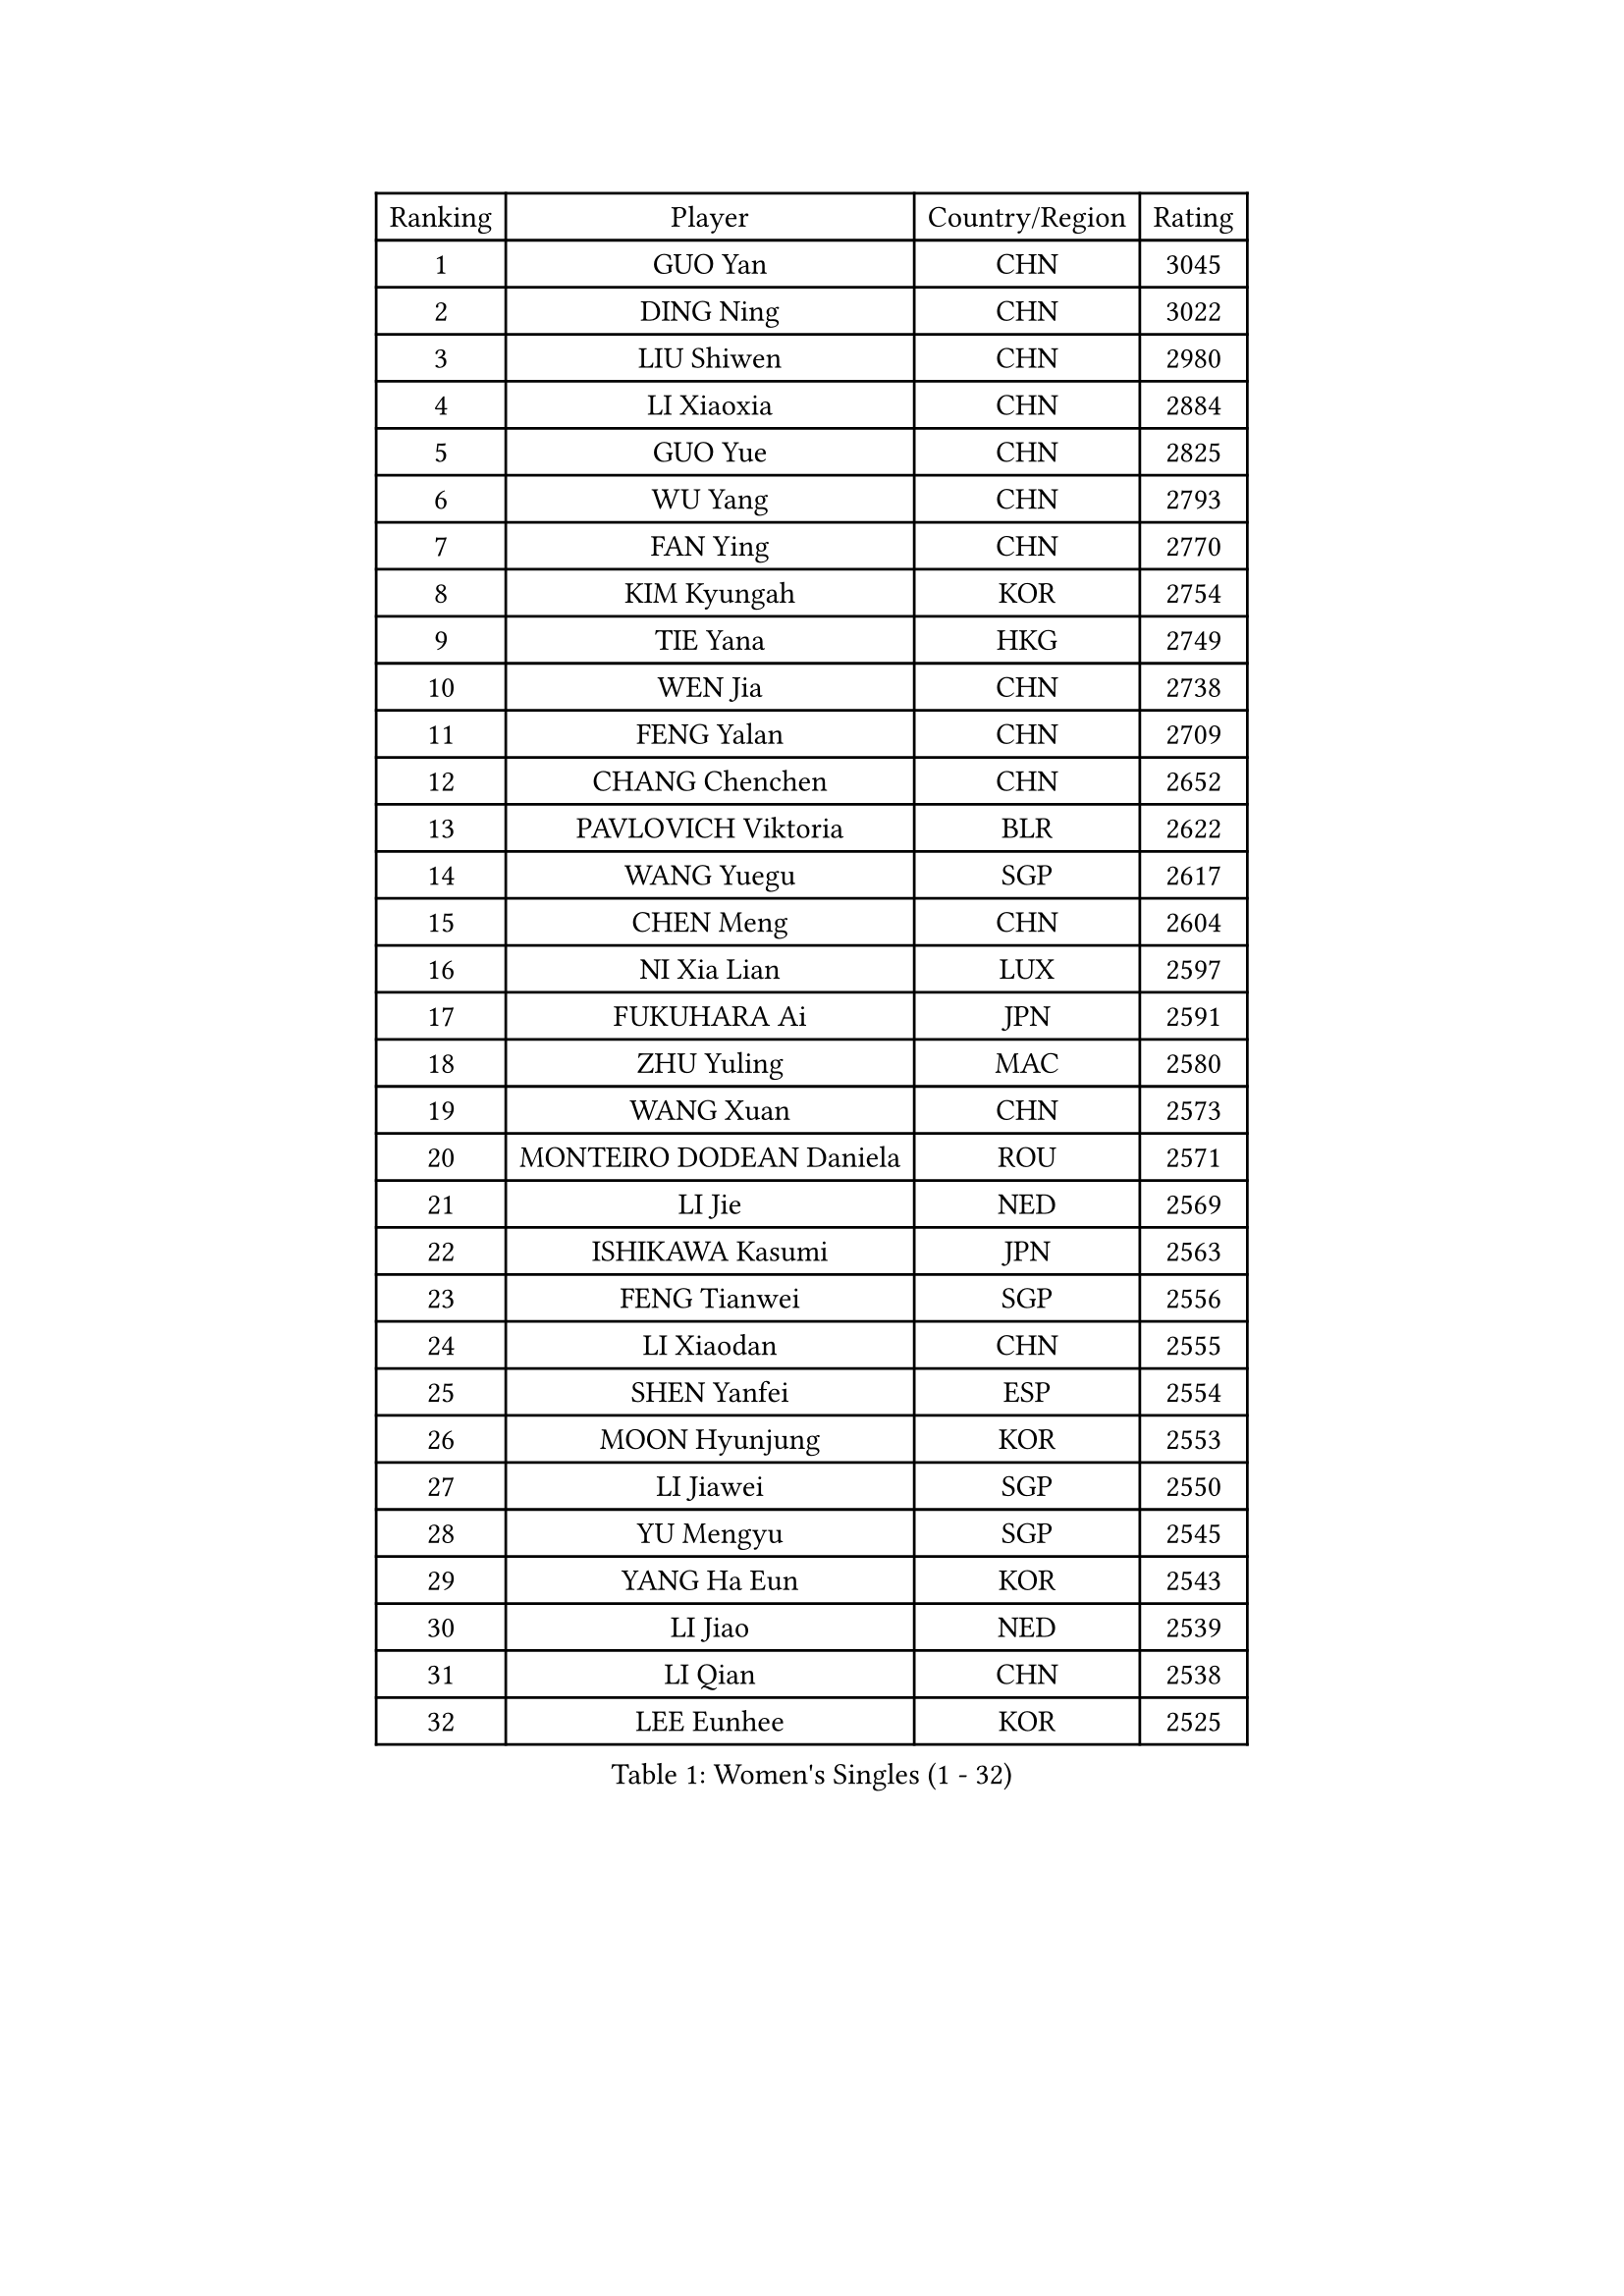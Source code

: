 
#set text(font: ("Courier New", "NSimSun"))
#figure(
  caption: "Women's Singles (1 - 32)",
    table(
      columns: 4,
      [Ranking], [Player], [Country/Region], [Rating],
      [1], [GUO Yan], [CHN], [3045],
      [2], [DING Ning], [CHN], [3022],
      [3], [LIU Shiwen], [CHN], [2980],
      [4], [LI Xiaoxia], [CHN], [2884],
      [5], [GUO Yue], [CHN], [2825],
      [6], [WU Yang], [CHN], [2793],
      [7], [FAN Ying], [CHN], [2770],
      [8], [KIM Kyungah], [KOR], [2754],
      [9], [TIE Yana], [HKG], [2749],
      [10], [WEN Jia], [CHN], [2738],
      [11], [FENG Yalan], [CHN], [2709],
      [12], [CHANG Chenchen], [CHN], [2652],
      [13], [PAVLOVICH Viktoria], [BLR], [2622],
      [14], [WANG Yuegu], [SGP], [2617],
      [15], [CHEN Meng], [CHN], [2604],
      [16], [NI Xia Lian], [LUX], [2597],
      [17], [FUKUHARA Ai], [JPN], [2591],
      [18], [ZHU Yuling], [MAC], [2580],
      [19], [WANG Xuan], [CHN], [2573],
      [20], [MONTEIRO DODEAN Daniela], [ROU], [2571],
      [21], [LI Jie], [NED], [2569],
      [22], [ISHIKAWA Kasumi], [JPN], [2563],
      [23], [FENG Tianwei], [SGP], [2556],
      [24], [LI Xiaodan], [CHN], [2555],
      [25], [SHEN Yanfei], [ESP], [2554],
      [26], [MOON Hyunjung], [KOR], [2553],
      [27], [LI Jiawei], [SGP], [2550],
      [28], [YU Mengyu], [SGP], [2545],
      [29], [YANG Ha Eun], [KOR], [2543],
      [30], [LI Jiao], [NED], [2539],
      [31], [LI Qian], [CHN], [2538],
      [32], [LEE Eunhee], [KOR], [2525],
    )
  )#pagebreak()

#set text(font: ("Courier New", "NSimSun"))
#figure(
  caption: "Women's Singles (33 - 64)",
    table(
      columns: 4,
      [Ranking], [Player], [Country/Region], [Rating],
      [33], [#text(gray, "GAO Jun")], [USA], [2519],
      [34], [#text(gray, "YAO Yan")], [CHN], [2517],
      [35], [TIKHOMIROVA Anna], [RUS], [2512],
      [36], [HIRANO Sayaka], [JPN], [2511],
      [37], [RI Myong Sun], [PRK], [2500],
      [38], [PESOTSKA Margaryta], [UKR], [2490],
      [39], [SEOK Hajung], [KOR], [2480],
      [40], [RAO Jingwen], [CHN], [2474],
      [41], [IVANCAN Irene], [GER], [2472],
      [42], [LI Qian], [POL], [2465],
      [43], [SUN Beibei], [SGP], [2463],
      [44], [SKOV Mie], [DEN], [2462],
      [45], [LAY Jian Fang], [AUS], [2458],
      [46], [JIANG Huajun], [HKG], [2457],
      [47], [SUH Hyo Won], [KOR], [2454],
      [48], [LIU Jia], [AUT], [2444],
      [49], [LI Chunli], [NZL], [2435],
      [50], [LI Xue], [FRA], [2435],
      [51], [JEON Jihee], [KOR], [2429],
      [52], [DANG Yeseo], [KOR], [2424],
      [53], [WU Jiaduo], [GER], [2415],
      [54], [MORIZONO Misaki], [JPN], [2411],
      [55], [PARTYKA Natalia], [POL], [2410],
      [56], [JIA Jun], [CHN], [2400],
      [57], [MOLNAR Cornelia], [CRO], [2391],
      [58], [BALAZOVA Barbora], [SVK], [2389],
      [59], [POTA Georgina], [HUN], [2387],
      [60], [KOMWONG Nanthana], [THA], [2381],
      [61], [FUJII Hiroko], [JPN], [2380],
      [62], [CHEN Szu-Yu], [TPE], [2378],
      [63], [YOON Sunae], [KOR], [2378],
      [64], [BARTHEL Zhenqi], [GER], [2375],
    )
  )#pagebreak()

#set text(font: ("Courier New", "NSimSun"))
#figure(
  caption: "Women's Singles (65 - 96)",
    table(
      columns: 4,
      [Ranking], [Player], [Country/Region], [Rating],
      [65], [WAKAMIYA Misako], [JPN], [2372],
      [66], [PARK Miyoung], [KOR], [2364],
      [67], [SONG Maeum], [KOR], [2359],
      [68], [GU Yuting], [CHN], [2356],
      [69], [YAMANASHI Yuri], [JPN], [2354],
      [70], [XIAN Yifang], [FRA], [2352],
      [71], [PASKAUSKIENE Ruta], [LTU], [2352],
      [72], [FUKUOKA Haruna], [JPN], [2347],
      [73], [PRIVALOVA Alexandra], [BLR], [2344],
      [74], [WU Xue], [DOM], [2343],
      [75], [LI Qiangbing], [AUT], [2343],
      [76], [SOLJA Petrissa], [GER], [2339],
      [77], [TAN Wenling], [ITA], [2339],
      [78], [LEE I-Chen], [TPE], [2338],
      [79], [#text(gray, "NTOULAKI Ekaterina")], [GRE], [2338],
      [80], [TASHIRO Saki], [JPN], [2335],
      [81], [XIAO Maria], [ESP], [2335],
      [82], [ZHENG Jiaqi], [USA], [2334],
      [83], [EKHOLM Matilda], [SWE], [2332],
      [84], [LANG Kristin], [GER], [2328],
      [85], [SOLJA Amelie], [AUT], [2325],
      [86], [KREKINA Svetlana], [RUS], [2324],
      [87], [SAMARA Elizabeta], [ROU], [2323],
      [88], [MISIKONYTE Lina], [LTU], [2322],
      [89], [WANG Chen], [CHN], [2321],
      [90], [ZHAO Yan], [CHN], [2317],
      [91], [KIM Jong], [PRK], [2315],
      [92], [ISHIGAKI Yuka], [JPN], [2315],
      [93], [MU Zi], [CHN], [2313],
      [94], [ZHANG Mo], [CAN], [2312],
      [95], [CHOI Moonyoung], [KOR], [2309],
      [96], [ODOROVA Eva], [SVK], [2305],
    )
  )#pagebreak()

#set text(font: ("Courier New", "NSimSun"))
#figure(
  caption: "Women's Singles (97 - 128)",
    table(
      columns: 4,
      [Ranking], [Player], [Country/Region], [Rating],
      [97], [STEFANOVA Nikoleta], [ITA], [2300],
      [98], [SHIM Serom], [KOR], [2300],
      [99], [BOROS Tamara], [CRO], [2299],
      [100], [HAPONOVA Hanna], [UKR], [2298],
      [101], [STRBIKOVA Renata], [CZE], [2298],
      [102], [CHEN TONG Fei-Ming], [TPE], [2297],
      [103], [ERDELJI Anamaria], [SRB], [2295],
      [104], [YAN Chimei], [SMR], [2287],
      [105], [SUN Jin], [CHN], [2284],
      [106], [PAVLOVICH Veronika], [BLR], [2283],
      [107], [FEHER Gabriela], [SRB], [2282],
      [108], [TIAN Yuan], [CRO], [2280],
      [109], [CREEMERS Linda], [NED], [2279],
      [110], [NG Wing Nam], [HKG], [2278],
      [111], [YIP Lily], [USA], [2274],
      [112], [ONO Shiho], [JPN], [2273],
      [113], [GRUNDISCH Carole], [FRA], [2270],
      [114], [TANIOKA Ayuka], [JPN], [2269],
      [115], [#text(gray, "GANINA Svetlana")], [RUS], [2267],
      [116], [LOVAS Petra], [HUN], [2263],
      [117], [#text(gray, "SCHALL Elke")], [GER], [2261],
      [118], [STEFANSKA Kinga], [POL], [2259],
      [119], [BLIZNET Olga], [MDA], [2258],
      [120], [CHENG I-Ching], [TPE], [2256],
      [121], [DAS Mouma], [IND], [2253],
      [122], [LEE Ho Ching], [HKG], [2250],
      [123], [GATINSKA Katalina], [BUL], [2250],
      [124], [FADEEVA Oxana], [RUS], [2246],
      [125], [DOO Hoi Kem], [HKG], [2245],
      [126], [DRINKHALL Joanna], [ENG], [2242],
      [127], [#text(gray, "HE Sirin")], [TUR], [2241],
      [128], [MESHREF Dina], [EGY], [2236],
    )
  )